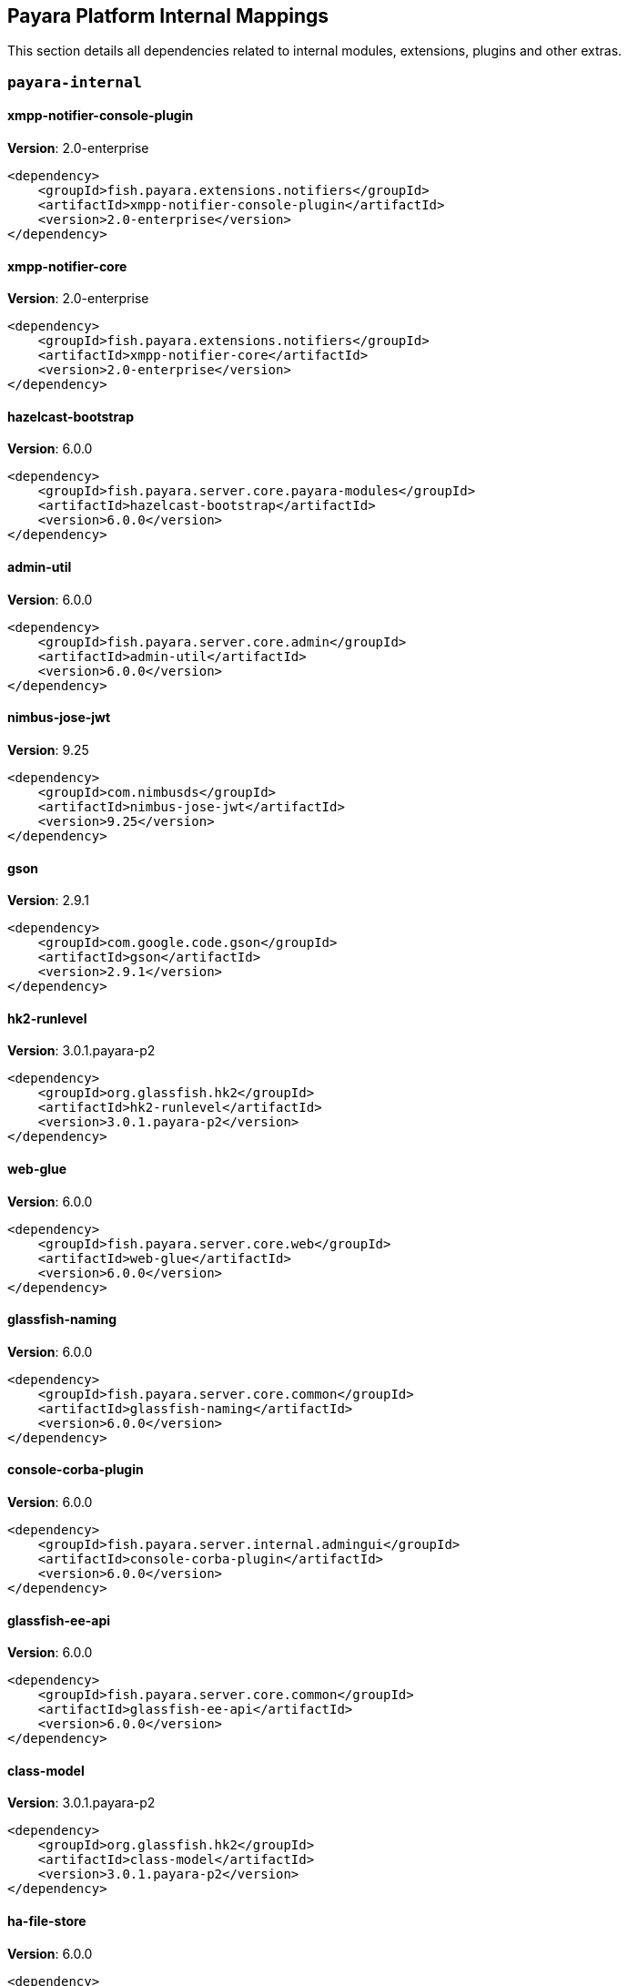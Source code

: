 [[internals]]
== Payara Platform Internal Mappings

This section details all dependencies related to internal modules, extensions, plugins and other extras.

[[payara-internal]]
=== `payara-internal`

[[xmpp-notifier-console-plugin]]
==== *xmpp-notifier-console-plugin*
**Version**: 2.0-enterprise

[source,xml]
----
<dependency>
    <groupId>fish.payara.extensions.notifiers</groupId>
    <artifactId>xmpp-notifier-console-plugin</artifactId>
    <version>2.0-enterprise</version>
</dependency>
----
[[xmpp-notifier-core]]
==== *xmpp-notifier-core*
**Version**: 2.0-enterprise

[source,xml]
----
<dependency>
    <groupId>fish.payara.extensions.notifiers</groupId>
    <artifactId>xmpp-notifier-core</artifactId>
    <version>2.0-enterprise</version>
</dependency>
----
[[hazelcast-bootstrap]]
==== *hazelcast-bootstrap*
**Version**: 6.0.0

[source,xml]
----
<dependency>
    <groupId>fish.payara.server.core.payara-modules</groupId>
    <artifactId>hazelcast-bootstrap</artifactId>
    <version>6.0.0</version>
</dependency>
----
[[admin-util]]
==== *admin-util*
**Version**: 6.0.0

[source,xml]
----
<dependency>
    <groupId>fish.payara.server.core.admin</groupId>
    <artifactId>admin-util</artifactId>
    <version>6.0.0</version>
</dependency>
----
[[nimbus-jose-jwt]]
==== *nimbus-jose-jwt*
**Version**: 9.25

[source,xml]
----
<dependency>
    <groupId>com.nimbusds</groupId>
    <artifactId>nimbus-jose-jwt</artifactId>
    <version>9.25</version>
</dependency>
----
[[gson]]
==== *gson*
**Version**: 2.9.1

[source,xml]
----
<dependency>
    <groupId>com.google.code.gson</groupId>
    <artifactId>gson</artifactId>
    <version>2.9.1</version>
</dependency>
----
[[hk2-runlevel]]
==== *hk2-runlevel*
**Version**: 3.0.1.payara-p2

[source,xml]
----
<dependency>
    <groupId>org.glassfish.hk2</groupId>
    <artifactId>hk2-runlevel</artifactId>
    <version>3.0.1.payara-p2</version>
</dependency>
----
[[web-glue]]
==== *web-glue*
**Version**: 6.0.0

[source,xml]
----
<dependency>
    <groupId>fish.payara.server.core.web</groupId>
    <artifactId>web-glue</artifactId>
    <version>6.0.0</version>
</dependency>
----
[[glassfish-naming]]
==== *glassfish-naming*
**Version**: 6.0.0

[source,xml]
----
<dependency>
    <groupId>fish.payara.server.core.common</groupId>
    <artifactId>glassfish-naming</artifactId>
    <version>6.0.0</version>
</dependency>
----
[[console-corba-plugin]]
==== *console-corba-plugin*
**Version**: 6.0.0

[source,xml]
----
<dependency>
    <groupId>fish.payara.server.internal.admingui</groupId>
    <artifactId>console-corba-plugin</artifactId>
    <version>6.0.0</version>
</dependency>
----
[[glassfish-ee-api]]
==== *glassfish-ee-api*
**Version**: 6.0.0

[source,xml]
----
<dependency>
    <groupId>fish.payara.server.core.common</groupId>
    <artifactId>glassfish-ee-api</artifactId>
    <version>6.0.0</version>
</dependency>
----
[[class-model]]
==== *class-model*
**Version**: 3.0.1.payara-p2

[source,xml]
----
<dependency>
    <groupId>org.glassfish.hk2</groupId>
    <artifactId>class-model</artifactId>
    <version>3.0.1.payara-p2</version>
</dependency>
----
[[ha-file-store]]
==== *ha-file-store*
**Version**: 6.0.0

[source,xml]
----
<dependency>
    <groupId>fish.payara.server.internal.ha</groupId>
    <artifactId>ha-file-store</artifactId>
    <version>6.0.0</version>
</dependency>
----
[[fish.payara.transformer.payara]]
==== *fish.payara.transformer.payara*
**Version**: 0.2.12

[source,xml]
----
<dependency>
    <groupId>fish.payara.transformer</groupId>
    <artifactId>fish.payara.transformer.payara</artifactId>
    <version>0.2.12</version>
</dependency>
----
[[orb-enabler]]
==== *orb-enabler*
**Version**: 6.0.0

[source,xml]
----
<dependency>
    <groupId>fish.payara.server.core.orb</groupId>
    <artifactId>orb-enabler</artifactId>
    <version>6.0.0</version>
</dependency>
----
[[ldapbp-repackaged]]
==== *ldapbp-repackaged*
**Version**: 6.0.0

[source,xml]
----
<dependency>
    <groupId>fish.payara.server.core.packager</groupId>
    <artifactId>ldapbp-repackaged</artifactId>
    <version>6.0.0</version>
</dependency>
----
[[osgi-container]]
==== *osgi-container*
**Version**: 6.0.0

[source,xml]
----
<dependency>
    <groupId>fish.payara.server.internal.osgi-platforms</groupId>
    <artifactId>osgi-container</artifactId>
    <version>6.0.0</version>
</dependency>
----
[[rest-monitoring-service]]
==== *rest-monitoring-service*
**Version**: 6.0.0

[source,xml]
----
<dependency>
    <groupId>fish.payara.server.internal.payara-appserver-modules</groupId>
    <artifactId>rest-monitoring-service</artifactId>
    <version>6.0.0</version>
</dependency>
----
[[mimepull]]
==== *mimepull*
**Version**: 1.10.0

[source,xml]
----
<dependency>
    <groupId>org.jvnet.mimepull</groupId>
    <artifactId>mimepull</artifactId>
    <version>1.10.0</version>
</dependency>
----
[[monitoring-console-api]]
==== *monitoring-console-api*
**Version**: 2.0.1

[source,xml]
----
<dependency>
    <groupId>fish.payara.monitoring-console</groupId>
    <artifactId>monitoring-console-api</artifactId>
    <version>2.0.1</version>
</dependency>
----
[[datadog-notifier-console-plugin]]
==== *datadog-notifier-console-plugin*
**Version**: 2.0-enterprise

[source,xml]
----
<dependency>
    <groupId>fish.payara.extensions.notifiers</groupId>
    <artifactId>datadog-notifier-console-plugin</artifactId>
    <version>2.0-enterprise</version>
</dependency>
----
[[microprofile-metrics]]
==== *microprofile-metrics*
**Version**: 6.0.0

[source,xml]
----
<dependency>
    <groupId>fish.payara.server.internal.payara-appserver-modules</groupId>
    <artifactId>microprofile-metrics</artifactId>
    <version>6.0.0</version>
</dependency>
----
[[jakarta.activation-api]]
==== *jakarta.activation-api*
**Version**: 2.1.0

[source,xml]
----
<dependency>
    <groupId>jakarta.activation</groupId>
    <artifactId>jakarta.activation-api</artifactId>
    <version>2.1.0</version>
</dependency>
----
[[payara-executor-service]]
==== *payara-executor-service*
**Version**: 6.0.0

[source,xml]
----
<dependency>
    <groupId>fish.payara.server.core.payara-modules</groupId>
    <artifactId>payara-executor-service</artifactId>
    <version>6.0.0</version>
</dependency>
----
[[common-util]]
==== *common-util*
**Version**: 6.0.0

[source,xml]
----
<dependency>
    <groupId>fish.payara.server.core.common</groupId>
    <artifactId>common-util</artifactId>
    <version>6.0.0</version>
</dependency>
----
[[jboss-logging]]
==== *jboss-logging*
**Version**: 3.5.0.final

[source,xml]
----
<dependency>
    <groupId>org.jboss.logging</groupId>
    <artifactId>jboss-logging</artifactId>
    <version>3.5.0.final</version>
</dependency>
----
[[org.apache.servicemix.bundles.xpp3]]
==== *org.apache.servicemix.bundles.xpp3*
**Version**: 1.1.4c_7

[source,xml]
----
<dependency>
    <groupId>org.apache.servicemix.bundles</groupId>
    <artifactId>org.apache.servicemix.bundles.xpp3</artifactId>
    <version>1.1.4c_7</version>
</dependency>
----
[[monitoring-core]]
==== *monitoring-core*
**Version**: 6.0.0

[source,xml]
----
<dependency>
    <groupId>fish.payara.server.core.admin</groupId>
    <artifactId>monitoring-core</artifactId>
    <version>6.0.0</version>
</dependency>
----
[[internal-api]]
==== *internal-api*
**Version**: 6.0.0

[source,xml]
----
<dependency>
    <groupId>fish.payara.server.core.common</groupId>
    <artifactId>internal-api</artifactId>
    <version>6.0.0</version>
</dependency>
----
[[appclient-connector]]
==== *appclient-connector*
**Version**: 6.0.0

[source,xml]
----
<dependency>
    <groupId>fish.payara.server.internal.appclient.server</groupId>
    <artifactId>appclient-connector</artifactId>
    <version>6.0.0</version>
</dependency>
----
[[microprofile-telemetry]]
==== *microprofile-telemetry*
**Version**: 6.0.0

[source,xml]
----
<dependency>
    <groupId>fish.payara.server.internal.payara-appserver-modules</groupId>
    <artifactId>microprofile-telemetry</artifactId>
    <version>6.0.0</version>
</dependency>
----
[[dataprovider]]
==== *dataprovider*
**Version**: 6.0.0

[source,xml]
----
<dependency>
    <groupId>fish.payara.server.internal.admingui</groupId>
    <artifactId>dataprovider</artifactId>
    <version>6.0.0</version>
</dependency>
----
[[newrelic-notifier-core]]
==== *newrelic-notifier-core*
**Version**: 2.0-enterprise

[source,xml]
----
<dependency>
    <groupId>fish.payara.extensions.notifiers</groupId>
    <artifactId>newrelic-notifier-core</artifactId>
    <version>2.0-enterprise</version>
</dependency>
----
[[jakarta.resource-api]]
==== *jakarta.resource-api*
**Version**: 2.1.0

[source,xml]
----
<dependency>
    <groupId>jakarta.resource</groupId>
    <artifactId>jakarta.resource-api</artifactId>
    <version>2.1.0</version>
</dependency>
----
[[glassfish-oracle-jdbc-driver-packages]]
==== *glassfish-oracle-jdbc-driver-packages*
**Version**: 6.0.0

[source,xml]
----
<dependency>
    <groupId>fish.payara.server.internal.persistence</groupId>
    <artifactId>glassfish-oracle-jdbc-driver-packages</artifactId>
    <version>6.0.0</version>
</dependency>
----
[[json-smart]]
==== *json-smart*
**Version**: 2.4.8

[source,xml]
----
<dependency>
    <groupId>net.minidev</groupId>
    <artifactId>json-smart</artifactId>
    <version>2.4.8</version>
</dependency>
----
[[stats77]]
==== *stats77*
**Version**: 6.0.0

[source,xml]
----
<dependency>
    <groupId>fish.payara.server.core.common</groupId>
    <artifactId>stats77</artifactId>
    <version>6.0.0</version>
</dependency>
----
[[glassfish]]
==== *glassfish*
**Version**: 6.0.0

[source,xml]
----
<dependency>
    <groupId>fish.payara.server.core.nucleus</groupId>
    <artifactId>glassfish</artifactId>
    <version>6.0.0</version>
</dependency>
----
[[jdbc-admin]]
==== *jdbc-admin*
**Version**: 6.0.0

[source,xml]
----
<dependency>
    <groupId>fish.payara.server.internal.jdbc</groupId>
    <artifactId>jdbc-admin</artifactId>
    <version>6.0.0</version>
</dependency>
----
[[cluster-ssh]]
==== *cluster-ssh*
**Version**: 6.0.0

[source,xml]
----
<dependency>
    <groupId>fish.payara.server.internal.cluster</groupId>
    <artifactId>cluster-ssh</artifactId>
    <version>6.0.0</version>
</dependency>
----
[[dbschema]]
==== *dbschema*
**Version**: 6.7

[source,xml]
----
<dependency>
    <groupId>org.glassfish.external</groupId>
    <artifactId>dbschema</artifactId>
    <version>6.7</version>
</dependency>
----
[[org.osgi.util.promise]]
==== *org.osgi.util.promise*
**Version**: 1.2.0

[source,xml]
----
<dependency>
    <groupId>org.osgi</groupId>
    <artifactId>org.osgi.util.promise</artifactId>
    <version>1.2.0</version>
</dependency>
----
[[snakeyaml]]
==== *snakeyaml*
**Version**: 1.33

[source,xml]
----
<dependency>
    <groupId>org.yaml</groupId>
    <artifactId>snakeyaml</artifactId>
    <version>1.33</version>
</dependency>
----
[[console-cluster-plugin]]
==== *console-cluster-plugin*
**Version**: 6.0.0

[source,xml]
----
<dependency>
    <groupId>fish.payara.server.internal.admingui</groupId>
    <artifactId>console-cluster-plugin</artifactId>
    <version>6.0.0</version>
</dependency>
----
[[glassfish-javassist-packages]]
==== *glassfish-javassist-packages*
**Version**: 6.0.0

[source,xml]
----
<dependency>
    <groupId>fish.payara.server.internal.core</groupId>
    <artifactId>glassfish-javassist-packages</artifactId>
    <version>6.0.0</version>
</dependency>
----
[[console-jts-plugin]]
==== *console-jts-plugin*
**Version**: 6.0.0

[source,xml]
----
<dependency>
    <groupId>fish.payara.server.internal.admingui</groupId>
    <artifactId>console-jts-plugin</artifactId>
    <version>6.0.0</version>
</dependency>
----
[[soap-tcp]]
==== *soap-tcp*
**Version**: 6.0.0

[source,xml]
----
<dependency>
    <groupId>fish.payara.server.internal.webservices</groupId>
    <artifactId>soap-tcp</artifactId>
    <version>6.0.0</version>
</dependency>
----
[[ha-hazelcast-store]]
==== *ha-hazelcast-store*
**Version**: 6.0.0

[source,xml]
----
<dependency>
    <groupId>fish.payara.server.internal.ha</groupId>
    <artifactId>ha-hazelcast-store</artifactId>
    <version>6.0.0</version>
</dependency>
----
[[org.apache.felix.bundlerepository]]
==== *org.apache.felix.bundlerepository*
**Version**: 2.0.10

[source,xml]
----
<dependency>
    <groupId>org.apache.felix</groupId>
    <artifactId>org.apache.felix.bundlerepository</artifactId>
    <version>2.0.10</version>
</dependency>
----
[[jakarta.json.bind-api]]
==== *jakarta.json.bind-api*
**Version**: 3.0.0

[source,xml]
----
<dependency>
    <groupId>jakarta.json.bind</groupId>
    <artifactId>jakarta.json.bind-api</artifactId>
    <version>3.0.0</version>
</dependency>
----
[[jakarta.interceptor-api]]
==== *jakarta.interceptor-api*
**Version**: 2.1.0

[source,xml]
----
<dependency>
    <groupId>jakarta.interceptor</groupId>
    <artifactId>jakarta.interceptor-api</artifactId>
    <version>2.1.0</version>
</dependency>
----
[[teams-notifier-console-plugin]]
==== *teams-notifier-console-plugin*
**Version**: 2.0-enterprise

[source,xml]
----
<dependency>
    <groupId>fish.payara.extensions.notifiers</groupId>
    <artifactId>teams-notifier-console-plugin</artifactId>
    <version>2.0-enterprise</version>
</dependency>
----
[[console-plugin-service]]
==== *console-plugin-service*
**Version**: 6.0.0

[source,xml]
----
<dependency>
    <groupId>fish.payara.server.internal.admingui</groupId>
    <artifactId>console-plugin-service</artifactId>
    <version>6.0.0</version>
</dependency>
----
[[snmp-notifier-core]]
==== *snmp-notifier-core*
**Version**: 2.0-enterprise

[source,xml]
----
<dependency>
    <groupId>fish.payara.extensions.notifiers</groupId>
    <artifactId>snmp-notifier-core</artifactId>
    <version>2.0-enterprise</version>
</dependency>
----
[[healthcheck-service-console-plugin]]
==== *healthcheck-service-console-plugin*
**Version**: 6.0.0

[source,xml]
----
<dependency>
    <groupId>fish.payara.server.internal.admingui</groupId>
    <artifactId>healthcheck-service-console-plugin</artifactId>
    <version>6.0.0</version>
</dependency>
----
[[docker]]
==== *docker*
**Version**: 6.0.0

[source,xml]
----
<dependency>
    <groupId>fish.payara.server.internal.docker</groupId>
    <artifactId>docker</artifactId>
    <version>6.0.0</version>
</dependency>
----
[[load-balancer-admin]]
==== *load-balancer-admin*
**Version**: 6.0.0

[source,xml]
----
<dependency>
    <groupId>fish.payara.server.internal.load-balancer</groupId>
    <artifactId>load-balancer-admin</artifactId>
    <version>6.0.0</version>
</dependency>
----
[[microprofile-opentracing]]
==== *microprofile-opentracing*
**Version**: 6.0.0

[source,xml]
----
<dependency>
    <groupId>fish.payara.server.internal.payara-appserver-modules</groupId>
    <artifactId>microprofile-opentracing</artifactId>
    <version>6.0.0</version>
</dependency>
----
[[osgi-resource-locator]]
==== *osgi-resource-locator*
**Version**: 1.0.3

[source,xml]
----
<dependency>
    <groupId>org.glassfish.hk2</groupId>
    <artifactId>osgi-resource-locator</artifactId>
    <version>1.0.3</version>
</dependency>
----
[[war-util]]
==== *war-util*
**Version**: 6.0.0

[source,xml]
----
<dependency>
    <groupId>fish.payara.server.core.web</groupId>
    <artifactId>war-util</artifactId>
    <version>6.0.0</version>
</dependency>
----
[[microprofile-connector]]
==== *microprofile-connector*
**Version**: 6.0.0

[source,xml]
----
<dependency>
    <groupId>fish.payara.server.internal.payara-appserver-modules</groupId>
    <artifactId>microprofile-connector</artifactId>
    <version>6.0.0</version>
</dependency>
----
[[web-sse]]
==== *web-sse*
**Version**: 6.0.0

[source,xml]
----
<dependency>
    <groupId>fish.payara.server.core.web</groupId>
    <artifactId>web-sse</artifactId>
    <version>6.0.0</version>
</dependency>
----
[[eventbus-notifier-console-plugin]]
==== *eventbus-notifier-console-plugin*
**Version**: 6.0.0

[source,xml]
----
<dependency>
    <groupId>fish.payara.server.internal.admingui</groupId>
    <artifactId>eventbus-notifier-console-plugin</artifactId>
    <version>6.0.0</version>
</dependency>
----
[[acc-config]]
==== *acc-config*
**Version**: 6.0.0

[source,xml]
----
<dependency>
    <groupId>fish.payara.server.appclient</groupId>
    <artifactId>acc-config</artifactId>
    <version>6.0.0</version>
</dependency>
----
[[]]
==== **
**Version**: 6.0.0

[source,xml]
----
<dependency>
    <groupId></groupId>
    <artifactId></artifactId>
    <version>6.0.0</version>
</dependency>
----
[[payara-micro-boot]]
==== *payara-micro-boot*
**Version**: 6.0.0

[source,xml]
----
<dependency>
    <groupId>fish.payara.server.internal.extras</groupId>
    <artifactId>payara-micro-boot</artifactId>
    <version>6.0.0</version>
</dependency>
----
[[payara-micro-service]]
==== *payara-micro-service*
**Version**: 6.0.0

[source,xml]
----
<dependency>
    <groupId>fish.payara.server.internal.payara-appserver-modules</groupId>
    <artifactId>payara-micro-service</artifactId>
    <version>6.0.0</version>
</dependency>
----
[[hk2-extras]]
==== *hk2-extras*
**Version**: 3.0.1.payara-p2

[source,xml]
----
<dependency>
    <groupId>org.glassfish.hk2</groupId>
    <artifactId>hk2-extras</artifactId>
    <version>3.0.1.payara-p2</version>
</dependency>
----
[[microprofile-openapi-api]]
==== *microprofile-openapi-api*
**Version**: 3.1

[source,xml]
----
<dependency>
    <groupId>org.eclipse.microprofile.openapi</groupId>
    <artifactId>microprofile-openapi-api</artifactId>
    <version>3.1</version>
</dependency>
----
[[payara-insight-console-plugin]]
==== *payara-insight-console-plugin*
**Version**: 6.0.0

[source,xml]
----
<dependency>
    <groupId>fish.payara.server.internal.admingui</groupId>
    <artifactId>payara-insight-console-plugin</artifactId>
    <version>6.0.0</version>
</dependency>
----
[[config-api]]
==== *config-api*
**Version**: 6.0.0

[source,xml]
----
<dependency>
    <groupId>fish.payara.server.core.admin</groupId>
    <artifactId>config-api</artifactId>
    <version>6.0.0</version>
</dependency>
----
[[jakarta.enterprise.deploy-api]]
==== *jakarta.enterprise.deploy-api*
**Version**: 1.7.2

[source,xml]
----
<dependency>
    <groupId>jakarta.enterprise.deploy</groupId>
    <artifactId>jakarta.enterprise.deploy-api</artifactId>
    <version>1.7.2</version>
</dependency>
----
[[web-naming]]
==== *web-naming*
**Version**: 6.0.0

[source,xml]
----
<dependency>
    <groupId>fish.payara.server.core.web</groupId>
    <artifactId>web-naming</artifactId>
    <version>6.0.0</version>
</dependency>
----
[[jline-builtins]]
==== *jline-builtins*
**Version**: 3.21.0

[source,xml]
----
<dependency>
    <groupId>org.jline</groupId>
    <artifactId>jline-builtins</artifactId>
    <version>3.21.0</version>
</dependency>
----
[[jline-reader]]
==== *jline-reader*
**Version**: 3.21.0

[source,xml]
----
<dependency>
    <groupId>org.jline</groupId>
    <artifactId>jline-reader</artifactId>
    <version>3.21.0</version>
</dependency>
----
[[jline-remote-ssh]]
==== *jline-remote-ssh*
**Version**: 3.21.0

[source,xml]
----
<dependency>
    <groupId>org.jline</groupId>
    <artifactId>jline-remote-ssh</artifactId>
    <version>3.21.0</version>
</dependency>
----
[[jline-remote-telnet]]
==== *jline-remote-telnet*
**Version**: 3.21.0

[source,xml]
----
<dependency>
    <groupId>org.jline</groupId>
    <artifactId>jline-remote-telnet</artifactId>
    <version>3.21.0</version>
</dependency>
----
[[jline-style]]
==== *jline-style*
**Version**: 3.21.0

[source,xml]
----
<dependency>
    <groupId>org.jline</groupId>
    <artifactId>jline-style</artifactId>
    <version>3.21.0</version>
</dependency>
----
[[jline-terminal]]
==== *jline-terminal*
**Version**: 3.21.0

[source,xml]
----
<dependency>
    <groupId>org.jline</groupId>
    <artifactId>jline-terminal</artifactId>
    <version>3.21.0</version>
</dependency>
----
[[jline-terminal-jansi]]
==== *jline-terminal-jansi*
**Version**: 3.21.0

[source,xml]
----
<dependency>
    <groupId>org.jline</groupId>
    <artifactId>jline-terminal-jansi</artifactId>
    <version>3.21.0</version>
</dependency>
----
[[jline-terminal-jna]]
==== *jline-terminal-jna*
**Version**: 3.21.0

[source,xml]
----
<dependency>
    <groupId>org.jline</groupId>
    <artifactId>jline-terminal-jna</artifactId>
    <version>3.21.0</version>
</dependency>
----
[[jline]]
==== *jline*
**Version**: 3.21.0

[source,xml]
----
<dependency>
    <groupId>org.jline</groupId>
    <artifactId>jline</artifactId>
    <version>3.21.0</version>
</dependency>
----
[[jboss-classfilewriter]]
==== *jboss-classfilewriter*
**Version**: 1.2.5.final

[source,xml]
----
<dependency>
    <groupId>org.jboss.classfilewriter</groupId>
    <artifactId>jboss-classfilewriter</artifactId>
    <version>1.2.5.final</version>
</dependency>
----
[[teams-notifier-core]]
==== *teams-notifier-core*
**Version**: 2.0-enterprise

[source,xml]
----
<dependency>
    <groupId>fish.payara.extensions.notifiers</groupId>
    <artifactId>teams-notifier-core</artifactId>
    <version>2.0-enterprise</version>
</dependency>
----
[[kernel]]
==== *kernel*
**Version**: 6.0.0

[source,xml]
----
<dependency>
    <groupId>fish.payara.server.core.nucleus</groupId>
    <artifactId>kernel</artifactId>
    <version>6.0.0</version>
</dependency>
----
[[rest-monitoring-plugin]]
==== *rest-monitoring-plugin*
**Version**: 6.0.0

[source,xml]
----
<dependency>
    <groupId>fish.payara.server.internal.admingui</groupId>
    <artifactId>rest-monitoring-plugin</artifactId>
    <version>6.0.0</version>
</dependency>
----
[[opentracing-repackaged]]
==== *opentracing-repackaged*
**Version**: 6.0.0

[source,xml]
----
<dependency>
    <groupId>fish.payara.server.core.packager</groupId>
    <artifactId>opentracing-repackaged</artifactId>
    <version>6.0.0</version>
</dependency>
----
[[flashlight-extra-jdk-packages]]
==== *flashlight-extra-jdk-packages*
**Version**: 6.0.0

[source,xml]
----
<dependency>
    <groupId>fish.payara.server.internal.flashlight</groupId>
    <artifactId>flashlight-extra-jdk-packages</artifactId>
    <version>6.0.0</version>
</dependency>
----
[[pfl-basic-tools]]
==== *pfl-basic-tools*
**Version**: 4.1.2

[source,xml]
----
<dependency>
    <groupId>org.glassfish.pfl</groupId>
    <artifactId>pfl-basic-tools</artifactId>
    <version>4.1.2</version>
</dependency>
----
[[payara-rest-endpoints]]
==== *payara-rest-endpoints*
**Version**: 6.0.0

[source,xml]
----
<dependency>
    <groupId>fish.payara.server.internal.payara-appserver-modules</groupId>
    <artifactId>payara-rest-endpoints</artifactId>
    <version>6.0.0</version>
</dependency>
----
[[aopalliance-repackaged]]
==== *aopalliance-repackaged*
**Version**: 3.0.1.payara-p2

[source,xml]
----
<dependency>
    <groupId>org.glassfish.hk2.external</groupId>
    <artifactId>aopalliance-repackaged</artifactId>
    <version>3.0.1.payara-p2</version>
</dependency>
----
[[hk2-utils]]
==== *hk2-utils*
**Version**: 3.0.1.payara-p2

[source,xml]
----
<dependency>
    <groupId>org.glassfish.hk2</groupId>
    <artifactId>hk2-utils</artifactId>
    <version>3.0.1.payara-p2</version>
</dependency>
----
[[orb-connector]]
==== *orb-connector*
**Version**: 6.0.0

[source,xml]
----
<dependency>
    <groupId>fish.payara.server.core.orb</groupId>
    <artifactId>orb-connector</artifactId>
    <version>6.0.0</version>
</dependency>
----
[[pfl-tf]]
==== *pfl-tf*
**Version**: 4.1.2

[source,xml]
----
<dependency>
    <groupId>org.glassfish.pfl</groupId>
    <artifactId>pfl-tf</artifactId>
    <version>4.1.2</version>
</dependency>
----
[[snmp-notifier-console-plugin]]
==== *snmp-notifier-console-plugin*
**Version**: 2.0-enterprise

[source,xml]
----
<dependency>
    <groupId>fish.payara.extensions.notifiers</groupId>
    <artifactId>snmp-notifier-console-plugin</artifactId>
    <version>2.0-enterprise</version>
</dependency>
----
[[jsr107-repackaged]]
==== *jsr107-repackaged*
**Version**: 6.0.0

[source,xml]
----
<dependency>
    <groupId>fish.payara.server.internal.payara-modules</groupId>
    <artifactId>jsr107-repackaged</artifactId>
    <version>6.0.0</version>
</dependency>
----
[[microprofile-opentracing-api]]
==== *microprofile-opentracing-api*
**Version**: 3.0

[source,xml]
----
<dependency>
    <groupId>org.eclipse.microprofile.opentracing</groupId>
    <artifactId>microprofile-opentracing-api</artifactId>
    <version>3.0</version>
</dependency>
----
[[microprofile-fault-tolerance]]
==== *microprofile-fault-tolerance*
**Version**: 6.0.0

[source,xml]
----
<dependency>
    <groupId>fish.payara.server.internal.payara-appserver-modules</groupId>
    <artifactId>microprofile-fault-tolerance</artifactId>
    <version>6.0.0</version>
</dependency>
----
[[web-ha]]
==== *web-ha*
**Version**: 6.0.0

[source,xml]
----
<dependency>
    <groupId>fish.payara.server.internal.web</groupId>
    <artifactId>web-ha</artifactId>
    <version>6.0.0</version>
</dependency>
----
[[metro-glue]]
==== *metro-glue*
**Version**: 6.0.0

[source,xml]
----
<dependency>
    <groupId>fish.payara.server.internal.webservices</groupId>
    <artifactId>metro-glue</artifactId>
    <version>6.0.0</version>
</dependency>
----
[[microprofile-jwt-auth-api]]
==== *microprofile-jwt-auth-api*
**Version**: 2.1

[source,xml]
----
<dependency>
    <groupId>org.eclipse.microprofile.jwt</groupId>
    <artifactId>microprofile-jwt-auth-api</artifactId>
    <version>2.1</version>
</dependency>
----
[[glassfish-corba-csiv2-idl]]
==== *glassfish-corba-csiv2-idl*
**Version**: 4.2.4.payara-p2

[source,xml]
----
<dependency>
    <groupId>org.glassfish.corba</groupId>
    <artifactId>glassfish-corba-csiv2-idl</artifactId>
    <version>4.2.4.payara-p2</version>
</dependency>
----
[[healthcheck-metrics]]
==== *healthcheck-metrics*
**Version**: 6.0.0

[source,xml]
----
<dependency>
    <groupId>fish.payara.server.internal.payara-appserver-modules</groupId>
    <artifactId>healthcheck-metrics</artifactId>
    <version>6.0.0</version>
</dependency>
----
[[microprofile-jwt-auth]]
==== *microprofile-jwt-auth*
**Version**: 6.0.0

[source,xml]
----
<dependency>
    <groupId>fish.payara.server.internal.payara-appserver-modules</groupId>
    <artifactId>microprofile-jwt-auth</artifactId>
    <version>6.0.0</version>
</dependency>
----
[[notification-eventbus-core]]
==== *notification-eventbus-core*
**Version**: 6.0.0

[source,xml]
----
<dependency>
    <groupId>fish.payara.server.internal.payara-modules</groupId>
    <artifactId>notification-eventbus-core</artifactId>
    <version>6.0.0</version>
</dependency>
----
[[schema2beans]]
==== *schema2beans*
**Version**: 6.7

[source,xml]
----
<dependency>
    <groupId>org.glassfish.external</groupId>
    <artifactId>schema2beans</artifactId>
    <version>6.7</version>
</dependency>
----
[[monitoring-console-core]]
==== *monitoring-console-core*
**Version**: 6.0.0

[source,xml]
----
<dependency>
    <groupId>fish.payara.server.internal.monitoring-console</groupId>
    <artifactId>monitoring-console-core</artifactId>
    <version>6.0.0</version>
</dependency>
----
[[resources-connector]]
==== *resources-connector*
**Version**: 6.0.0

[source,xml]
----
<dependency>
    <groupId>fish.payara.server.core.resources</groupId>
    <artifactId>resources-connector</artifactId>
    <version>6.0.0</version>
</dependency>
----
[[slack-notifier-console-plugin]]
==== *slack-notifier-console-plugin*
**Version**: 2.0-enterprise

[source,xml]
----
<dependency>
    <groupId>fish.payara.extensions.notifiers</groupId>
    <artifactId>slack-notifier-console-plugin</artifactId>
    <version>2.0-enterprise</version>
</dependency>
----
[[web-core]]
==== *web-core*
**Version**: 6.0.0

[source,xml]
----
<dependency>
    <groupId>fish.payara.server.core.web</groupId>
    <artifactId>web-core</artifactId>
    <version>6.0.0</version>
</dependency>
----
[[osgi-adapter]]
==== *osgi-adapter*
**Version**: 3.0.1.payara-p2

[source,xml]
----
<dependency>
    <groupId>org.glassfish.hk2</groupId>
    <artifactId>osgi-adapter</artifactId>
    <version>3.0.1.payara-p2</version>
</dependency>
----
[[microprofile-config-api]]
==== *microprofile-config-api*
**Version**: 3.0.2

[source,xml]
----
<dependency>
    <groupId>org.eclipse.microprofile.config</groupId>
    <artifactId>microprofile-config-api</artifactId>
    <version>3.0.2</version>
</dependency>
----
[[slack-notifier-core]]
==== *slack-notifier-core*
**Version**: 2.0-enterprise

[source,xml]
----
<dependency>
    <groupId>fish.payara.extensions.notifiers</groupId>
    <artifactId>slack-notifier-core</artifactId>
    <version>2.0-enterprise</version>
</dependency>
----
[[payara-jsr107]]
==== *payara-jsr107*
**Version**: 6.0.0

[source,xml]
----
<dependency>
    <groupId>fish.payara.server.internal.payara-appserver-modules</groupId>
    <artifactId>payara-jsr107</artifactId>
    <version>6.0.0</version>
</dependency>
----
[[bcel]]
==== *bcel*
**Version**: 6.7.0

[source,xml]
----
<dependency>
    <groupId>org.apache.bcel</groupId>
    <artifactId>bcel</artifactId>
    <version>6.7.0</version>
</dependency>
----
[[faces-compat]]
==== *faces-compat*
**Version**: 6.0.0

[source,xml]
----
<dependency>
    <groupId>fish.payara.server.internal.admingui</groupId>
    <artifactId>faces-compat</artifactId>
    <version>6.0.0</version>
</dependency>
----
[[gmbal]]
==== *gmbal*
**Version**: 4.0.3

[source,xml]
----
<dependency>
    <groupId>org.glassfish.gmbal</groupId>
    <artifactId>gmbal</artifactId>
    <version>4.0.3</version>
</dependency>
----
[[yasson]]
==== *yasson*
**Version**: 3.0.2

[source,xml]
----
<dependency>
    <groupId>org.eclipse</groupId>
    <artifactId>yasson</artifactId>
    <version>3.0.2</version>
</dependency>
----
[[microprofile-console-plugin]]
==== *microprofile-console-plugin*
**Version**: 6.0.0

[source,xml]
----
<dependency>
    <groupId>fish.payara.server.internal.admingui</groupId>
    <artifactId>microprofile-console-plugin</artifactId>
    <version>6.0.0</version>
</dependency>
----
[[pfl-dynamic]]
==== *pfl-dynamic*
**Version**: 4.1.2

[source,xml]
----
<dependency>
    <groupId>org.glassfish.pfl</groupId>
    <artifactId>pfl-dynamic</artifactId>
    <version>4.1.2</version>
</dependency>
----
[[healthcheck-core]]
==== *healthcheck-core*
**Version**: 6.0.0

[source,xml]
----
<dependency>
    <groupId>fish.payara.server.core.payara-modules</groupId>
    <artifactId>healthcheck-core</artifactId>
    <version>6.0.0</version>
</dependency>
----
[[hk2-locator]]
==== *hk2-locator*
**Version**: 3.0.1.payara-p2

[source,xml]
----
<dependency>
    <groupId>org.glassfish.hk2</groupId>
    <artifactId>hk2-locator</artifactId>
    <version>3.0.1.payara-p2</version>
</dependency>
----
[[accessors-smart]]
==== *accessors-smart*
**Version**: 2.4.8

[source,xml]
----
<dependency>
    <groupId>net.minidev</groupId>
    <artifactId>accessors-smart</artifactId>
    <version>2.4.8</version>
</dependency>
----
[[config-types]]
==== *config-types*
**Version**: 6.0.0

[source,xml]
----
<dependency>
    <groupId>fish.payara.server.core.hk2</groupId>
    <artifactId>config-types</artifactId>
    <version>6.0.0</version>
</dependency>
----
[[rest-client]]
==== *rest-client*
**Version**: 6.0.0

[source,xml]
----
<dependency>
    <groupId>fish.payara.server.internal.admin</groupId>
    <artifactId>rest-client</artifactId>
    <version>6.0.0</version>
</dependency>
----
[[newrelic-notifier-console-plugin]]
==== *newrelic-notifier-console-plugin*
**Version**: 2.0-enterprise

[source,xml]
----
<dependency>
    <groupId>fish.payara.extensions.notifiers</groupId>
    <artifactId>newrelic-notifier-console-plugin</artifactId>
    <version>2.0-enterprise</version>
</dependency>
----
[[orb-iiop]]
==== *orb-iiop*
**Version**: 6.0.0

[source,xml]
----
<dependency>
    <groupId>fish.payara.server.internal.orb</groupId>
    <artifactId>orb-iiop</artifactId>
    <version>6.0.0</version>
</dependency>
----
[[microprofile-config]]
==== *microprofile-config*
**Version**: 6.0.0

[source,xml]
----
<dependency>
    <groupId>fish.payara.server.internal.payara-appserver-modules</groupId>
    <artifactId>microprofile-config</artifactId>
    <version>6.0.0</version>
</dependency>
----
[[payara-console-extras]]
==== *payara-console-extras*
**Version**: 6.0.0

[source,xml]
----
<dependency>
    <groupId>fish.payara.server.internal.admingui</groupId>
    <artifactId>payara-console-extras</artifactId>
    <version>6.0.0</version>
</dependency>
----
[[antlr-repackaged]]
==== *antlr-repackaged*
**Version**: 6.0.0

[source,xml]
----
<dependency>
    <groupId>fish.payara.server.internal.packager</groupId>
    <artifactId>antlr-repackaged</artifactId>
    <version>6.0.0</version>
</dependency>
----
[[gf-admingui-connector]]
==== *gf-admingui-connector*
**Version**: 6.0.0

[source,xml]
----
<dependency>
    <groupId>fish.payara.server.internal.admingui</groupId>
    <artifactId>gf-admingui-connector</artifactId>
    <version>6.0.0</version>
</dependency>
----
[[hk2-core]]
==== *hk2-core*
**Version**: 3.0.1.payara-p2

[source,xml]
----
<dependency>
    <groupId>org.glassfish.hk2</groupId>
    <artifactId>hk2-core</artifactId>
    <version>3.0.1.payara-p2</version>
</dependency>
----
[[logging]]
==== *logging*
**Version**: 6.0.0

[source,xml]
----
<dependency>
    <groupId>fish.payara.server.core.nucleus</groupId>
    <artifactId>logging</artifactId>
    <version>6.0.0</version>
</dependency>
----
[[ssl-impl]]
==== *ssl-impl*
**Version**: 6.0.0

[source,xml]
----
<dependency>
    <groupId>fish.payara.server.core.security</groupId>
    <artifactId>ssl-impl</artifactId>
    <version>6.0.0</version>
</dependency>
----
[[jdbc-runtime]]
==== *jdbc-runtime*
**Version**: 6.0.0

[source,xml]
----
<dependency>
    <groupId>fish.payara.server.internal.jdbc</groupId>
    <artifactId>jdbc-runtime</artifactId>
    <version>6.0.0</version>
</dependency>
----
[[microprofile-rest-client-api]]
==== *microprofile-rest-client-api*
**Version**: 3.0.1

[source,xml]
----
<dependency>
    <groupId>org.eclipse.microprofile.rest.client</groupId>
    <artifactId>microprofile-rest-client-api</artifactId>
    <version>3.0.1</version>
</dependency>
----
[[simple-glassfish-api]]
==== *simple-glassfish-api*
**Version**: 6.0.0

[source,xml]
----
<dependency>
    <groupId>fish.payara.server.core.common</groupId>
    <artifactId>simple-glassfish-api</artifactId>
    <version>6.0.0</version>
</dependency>
----
[[cluster-admin]]
==== *cluster-admin*
**Version**: 6.0.0

[source,xml]
----
<dependency>
    <groupId>fish.payara.server.internal.cluster</groupId>
    <artifactId>cluster-admin</artifactId>
    <version>6.0.0</version>
</dependency>
----
[[environment-warning]]
==== *environment-warning*
**Version**: 6.0.0

[source,xml]
----
<dependency>
    <groupId>fish.payara.server.internal.payara-appserver-modules</groupId>
    <artifactId>environment-warning</artifactId>
    <version>6.0.0</version>
</dependency>
----
[[microprofile-metrics-api]]
==== *microprofile-metrics-api*
**Version**: 5.0.0.payara-p1

[source,xml]
----
<dependency>
    <groupId>org.eclipse.microprofile.metrics</groupId>
    <artifactId>microprofile-metrics-api</artifactId>
    <version>5.0.0.payara-p1</version>
</dependency>
----
[[console-reference-manual-plugin]]
==== *console-reference-manual-plugin*
**Version**: 6.0.0

[source,xml]
----
<dependency>
    <groupId>fish.payara.server.internal.admingui</groupId>
    <artifactId>console-reference-manual-plugin</artifactId>
    <version>6.0.0</version>
</dependency>
----
[[org.osgi.util.function]]
==== *org.osgi.util.function*
**Version**: 1.2.0

[source,xml]
----
<dependency>
    <groupId>org.osgi</groupId>
    <artifactId>org.osgi.util.function</artifactId>
    <version>1.2.0</version>
</dependency>
----
[[glassfish-mbeanserver]]
==== *glassfish-mbeanserver*
**Version**: 6.0.0

[source,xml]
----
<dependency>
    <groupId>fish.payara.server.core.common</groupId>
    <artifactId>glassfish-mbeanserver</artifactId>
    <version>6.0.0</version>
</dependency>
----
[[monitoring-console-process]]
==== *monitoring-console-process*
**Version**: 2.0.1

[source,xml]
----
<dependency>
    <groupId>fish.payara.monitoring-console</groupId>
    <artifactId>monitoring-console-process</artifactId>
    <version>2.0.1</version>
</dependency>
----
[[j-interop-repackaged]]
==== *j-interop-repackaged*
**Version**: 6.0.0

[source,xml]
----
<dependency>
    <groupId>fish.payara.server.internal.packager</groupId>
    <artifactId>j-interop-repackaged</artifactId>
    <version>6.0.0</version>
</dependency>
----
[[healthcheck-checker]]
==== *healthcheck-checker*
**Version**: 6.0.0

[source,xml]
----
<dependency>
    <groupId>fish.payara.server.internal.payara-appserver-modules</groupId>
    <artifactId>healthcheck-checker</artifactId>
    <version>6.0.0</version>
</dependency>
----
[[grizzly-npn-osgi]]
==== *grizzly-npn-osgi*
**Version**: 2.0.0

[source,xml]
----
<dependency>
    <groupId>org.glassfish.grizzly</groupId>
    <artifactId>grizzly-npn-osgi</artifactId>
    <version>2.0.0</version>
</dependency>
----
[[resources-runtime]]
==== *resources-runtime*
**Version**: 6.0.0

[source,xml]
----
<dependency>
    <groupId>fish.payara.server.internal.resources</groupId>
    <artifactId>resources-runtime</artifactId>
    <version>6.0.0</version>
</dependency>
----
[[notification-core]]
==== *notification-core*
**Version**: 6.0.0

[source,xml]
----
<dependency>
    <groupId>fish.payara.server.internal.payara-modules</groupId>
    <artifactId>notification-core</artifactId>
    <version>6.0.0</version>
</dependency>
----
[[glassfish-grizzly-extra-all]]
==== *glassfish-grizzly-extra-all*
**Version**: 6.0.0

[source,xml]
----
<dependency>
    <groupId>fish.payara.server.internal.grizzly</groupId>
    <artifactId>glassfish-grizzly-extra-all</artifactId>
    <version>6.0.0</version>
</dependency>
----
[[rest-client-ssl]]
==== *rest-client-ssl*
**Version**: 6.0.0

[source,xml]
----
<dependency>
    <groupId>fish.payara.server.internal.payara-appserver-modules</groupId>
    <artifactId>rest-client-ssl</artifactId>
    <version>6.0.0</version>
</dependency>
----
[[requesttracing-core]]
==== *requesttracing-core*
**Version**: 6.0.0

[source,xml]
----
<dependency>
    <groupId>fish.payara.server.core.payara-modules</groupId>
    <artifactId>requesttracing-core</artifactId>
    <version>6.0.0</version>
</dependency>
----
[[gf-restadmin-connector]]
==== *gf-restadmin-connector*
**Version**: 6.0.0

[source,xml]
----
<dependency>
    <groupId>fish.payara.server.internal.admin</groupId>
    <artifactId>gf-restadmin-connector</artifactId>
    <version>6.0.0</version>
</dependency>
----
[[nucleus-grizzly-all]]
==== *nucleus-grizzly-all*
**Version**: 6.0.0

[source,xml]
----
<dependency>
    <groupId>fish.payara.server.core.grizzly</groupId>
    <artifactId>nucleus-grizzly-all</artifactId>
    <version>6.0.0</version>
</dependency>
----
[[cluster-common]]
==== *cluster-common*
**Version**: 6.0.0

[source,xml]
----
<dependency>
    <groupId>fish.payara.server.internal.cluster</groupId>
    <artifactId>cluster-common</artifactId>
    <version>6.0.0</version>
</dependency>
----
[[console-web-plugin]]
==== *console-web-plugin*
**Version**: 6.0.0

[source,xml]
----
<dependency>
    <groupId>fish.payara.server.internal.admingui</groupId>
    <artifactId>console-web-plugin</artifactId>
    <version>6.0.0</version>
</dependency>
----
[[classmate]]
==== *classmate*
**Version**: 1.5.0

[source,xml]
----
<dependency>
    <groupId>com.fasterxml</groupId>
    <artifactId>classmate</artifactId>
    <version>1.5.0</version>
</dependency>
----
[[admin-cli]]
==== *admin-cli*
**Version**: 6.0.0

[source,xml]
----
<dependency>
    <groupId>fish.payara.server.core.admin</groupId>
    <artifactId>admin-cli</artifactId>
    <version>6.0.0</version>
</dependency>
----
[[parsson]]
==== *parsson*
**Version**: 1.1.1.payara-p1

[source,xml]
----
<dependency>
    <groupId>org.eclipse.parsson</groupId>
    <artifactId>parsson</artifactId>
    <version>1.1.1.payara-p1</version>
</dependency>
----
[[jakarta.json-api]]
==== *jakarta.json-api*
**Version**: 2.1.0

[source,xml]
----
<dependency>
    <groupId>jakarta.json</groupId>
    <artifactId>jakarta.json-api</artifactId>
    <version>2.1.0</version>
</dependency>
----
[[jakarta.json]]
==== *jakarta.json*
**Version**: 1.1.1.payara-p1

[source,xml]
----
<dependency>
    <groupId>org.eclipse.parsson</groupId>
    <artifactId>jakarta.json</artifactId>
    <version>1.1.1.payara-p1</version>
</dependency>
----
[[datadog-notifier-core]]
==== *datadog-notifier-core*
**Version**: 2.0-enterprise

[source,xml]
----
<dependency>
    <groupId>fish.payara.extensions.notifiers</groupId>
    <artifactId>datadog-notifier-core</artifactId>
    <version>2.0-enterprise</version>
</dependency>
----
[[pfl-basic]]
==== *pfl-basic*
**Version**: 4.1.2

[source,xml]
----
<dependency>
    <groupId>org.glassfish.pfl</groupId>
    <artifactId>pfl-basic</artifactId>
    <version>4.1.2</version>
</dependency>
----
[[microprofile-config-extensions]]
==== *microprofile-config-extensions*
**Version**: 6.0.0

[source,xml]
----
<dependency>
    <groupId>fish.payara.server.internal.payara-appserver-modules</groupId>
    <artifactId>microprofile-config-extensions</artifactId>
    <version>6.0.0</version>
</dependency>
----
[[gf-load-balancer-connector]]
==== *gf-load-balancer-connector*
**Version**: 6.0.0

[source,xml]
----
<dependency>
    <groupId>fish.payara.server.internal.load-balancer</groupId>
    <artifactId>gf-load-balancer-connector</artifactId>
    <version>6.0.0</version>
</dependency>
----
[[appclient-server-core]]
==== *appclient-server-core*
**Version**: 6.0.0

[source,xml]
----
<dependency>
    <groupId>fish.payara.server.internal.appclient.server</groupId>
    <artifactId>appclient-server-core</artifactId>
    <version>6.0.0</version>
</dependency>
----
[[jsr109-impl]]
==== *jsr109-impl*
**Version**: 6.0.0

[source,xml]
----
<dependency>
    <groupId>fish.payara.server.internal.webservices</groupId>
    <artifactId>jsr109-impl</artifactId>
    <version>6.0.0</version>
</dependency>
----
[[nucleus-resources]]
==== *nucleus-resources*
**Version**: 6.0.0

[source,xml]
----
<dependency>
    <groupId>fish.payara.server.core.resourcebase.resources</groupId>
    <artifactId>nucleus-resources</artifactId>
    <version>6.0.0</version>
</dependency>
----
[[istack-commons-runtime]]
==== *istack-commons-runtime*
**Version**: 4.0.1

[source,xml]
----
<dependency>
    <groupId>com.sun.istack</groupId>
    <artifactId>istack-commons-runtime</artifactId>
    <version>4.0.1</version>
</dependency>
----
[[wasp]]
==== *wasp*
**Version**: 3.1.0

[source,xml]
----
<dependency>
    <groupId>org.glassfish.wasp</groupId>
    <artifactId>wasp</artifactId>
    <version>3.1.0</version>
</dependency>
----
[[console-jca-plugin]]
==== *console-jca-plugin*
**Version**: 6.0.0

[source,xml]
----
<dependency>
    <groupId>fish.payara.server.internal.admingui</groupId>
    <artifactId>console-jca-plugin</artifactId>
    <version>6.0.0</version>
</dependency>
----
[[jakarta-ee9-shim]]
==== *jakarta-ee9-shim*
**Version**: 6.0.0

[source,xml]
----
<dependency>
    <groupId>fish.payara.server.internal.packager</groupId>
    <artifactId>jakarta-ee9-shim</artifactId>
    <version>6.0.0</version>
</dependency>
----
[[healthcheck-cpool]]
==== *healthcheck-cpool*
**Version**: 6.0.0

[source,xml]
----
<dependency>
    <groupId>fish.payara.server.internal.payara-modules</groupId>
    <artifactId>healthcheck-cpool</artifactId>
    <version>6.0.0</version>
</dependency>
----
[[phonehome-bootstrap]]
==== *phonehome-bootstrap*
**Version**: 6.0.0

[source,xml]
----
<dependency>
    <groupId>fish.payara.server.internal.payara-modules</groupId>
    <artifactId>phonehome-bootstrap</artifactId>
    <version>6.0.0</version>
</dependency>
----
[[dol]]
==== *dol*
**Version**: 6.0.0

[source,xml]
----
<dependency>
    <groupId>fish.payara.server.core.deployment</groupId>
    <artifactId>dol</artifactId>
    <version>6.0.0</version>
</dependency>
----
[[container-common]]
==== *container-common*
**Version**: 6.0.0

[source,xml]
----
<dependency>
    <groupId>fish.payara.server.core.common</groupId>
    <artifactId>container-common</artifactId>
    <version>6.0.0</version>
</dependency>
----
[[osgi-cli-remote]]
==== *osgi-cli-remote*
**Version**: 6.0.0

[source,xml]
----
<dependency>
    <groupId>fish.payara.server.internal.osgi-platforms</groupId>
    <artifactId>osgi-cli-remote</artifactId>
    <version>6.0.0</version>
</dependency>
----
[[realm-stores]]
==== *realm-stores*
**Version**: 6.0.0

[source,xml]
----
<dependency>
    <groupId>fish.payara.server.internal.security</groupId>
    <artifactId>realm-stores</artifactId>
    <version>6.0.0</version>
</dependency>
----
[[pfl-tf-tools]]
==== *pfl-tf-tools*
**Version**: 4.1.2

[source,xml]
----
<dependency>
    <groupId>org.glassfish.pfl</groupId>
    <artifactId>pfl-tf-tools</artifactId>
    <version>4.1.2</version>
</dependency>
----
[[jts]]
==== *jts*
**Version**: 6.0.0

[source,xml]
----
<dependency>
    <groupId>fish.payara.server.internal.transaction</groupId>
    <artifactId>jts</artifactId>
    <version>6.0.0</version>
</dependency>
----
[[microprofile-openapi]]
==== *microprofile-openapi*
**Version**: 6.0.0

[source,xml]
----
<dependency>
    <groupId>fish.payara.server.internal.payara-appserver-modules</groupId>
    <artifactId>microprofile-openapi</artifactId>
    <version>6.0.0</version>
</dependency>
----
[[microprofile-fault-tolerance-api]]
==== *microprofile-fault-tolerance-api*
**Version**: 4.0.2.payara-p1

[source,xml]
----
<dependency>
    <groupId>org.eclipse.microprofile.fault-tolerance</groupId>
    <artifactId>microprofile-fault-tolerance-api</artifactId>
    <version>4.0.2.payara-p1</version>
</dependency>
----
[[jdbc-config]]
==== *jdbc-config*
**Version**: 6.0.0

[source,xml]
----
<dependency>
    <groupId>fish.payara.server.internal.jdbc</groupId>
    <artifactId>jdbc-config</artifactId>
    <version>6.0.0</version>
</dependency>
----
[[console-common]]
==== *console-common*
**Version**: 6.0.0

[source,xml]
----
<dependency>
    <groupId>fish.payara.server.internal.admingui</groupId>
    <artifactId>console-common</artifactId>
    <version>6.0.0</version>
</dependency>
----
[[console-common-full-plugin]]
==== *console-common-full-plugin*
**Version**: 6.0.0

[source,xml]
----
<dependency>
    <groupId>fish.payara.server.internal.admingui</groupId>
    <artifactId>console-common-full-plugin</artifactId>
    <version>6.0.0</version>
</dependency>
----
[[console-jdbc-plugin]]
==== *console-jdbc-plugin*
**Version**: 6.0.0

[source,xml]
----
<dependency>
    <groupId>fish.payara.server.internal.admingui</groupId>
    <artifactId>console-jdbc-plugin</artifactId>
    <version>6.0.0</version>
</dependency>
----
[[ant]]
==== *ant*
**Version**: 6.0.0

[source,xml]
----
<dependency>
    <groupId>fish.payara.server.internal.packager</groupId>
    <artifactId>ant</artifactId>
    <version>6.0.0</version>
</dependency>
----
[[microprofile-health-api]]
==== *microprofile-health-api*
**Version**: 4.0.1

[source,xml]
----
<dependency>
    <groupId>org.eclipse.microprofile.health</groupId>
    <artifactId>microprofile-health-api</artifactId>
    <version>4.0.1</version>
</dependency>
----
[[hk2-config]]
==== *hk2-config*
**Version**: 6.0.0

[source,xml]
----
<dependency>
    <groupId>fish.payara.server.core.hk2</groupId>
    <artifactId>hk2-config</artifactId>
    <version>6.0.0</version>
</dependency>
----
[[web-cli]]
==== *web-cli*
**Version**: 6.0.0

[source,xml]
----
<dependency>
    <groupId>fish.payara.server.core.web</groupId>
    <artifactId>web-cli</artifactId>
    <version>6.0.0</version>
</dependency>
----
[[admin-core]]
==== *admin-core*
**Version**: 6.0.0

[source,xml]
----
<dependency>
    <groupId>fish.payara.server.core.admin</groupId>
    <artifactId>admin-core</artifactId>
    <version>6.0.0</version>
</dependency>
----
[[amx-core]]
==== *amx-core*
**Version**: 6.0.0

[source,xml]
----
<dependency>
    <groupId>fish.payara.server.core.common</groupId>
    <artifactId>amx-core</artifactId>
    <version>6.0.0</version>
</dependency>
----
[[trilead-ssh2-repackaged]]
==== *trilead-ssh2-repackaged*
**Version**: 6.0.0

[source,xml]
----
<dependency>
    <groupId>fish.payara.server.internal.packager</groupId>
    <artifactId>trilead-ssh2-repackaged</artifactId>
    <version>6.0.0</version>
</dependency>
----
[[eddsa]]
==== *eddsa*
**Version**: 0.3.0

[source,xml]
----
<dependency>
    <groupId>net.i2p.crypto</groupId>
    <artifactId>eddsa</artifactId>
    <version>0.3.0</version>
</dependency>
----
[[trilead-ssh2]]
==== *trilead-ssh2*
**Version**: build-217-jenkins-16

[source,xml]
----
<dependency>
    <groupId>org.jenkins-ci</groupId>
    <artifactId>trilead-ssh2</artifactId>
    <version>build-217-jenkins-16</version>
</dependency>
----
[[jakartaee-kernel]]
==== *jakartaee-kernel*
**Version**: 6.0.0

[source,xml]
----
<dependency>
    <groupId>fish.payara.server.internal.core</groupId>
    <artifactId>jakartaee-kernel</artifactId>
    <version>6.0.0</version>
</dependency>
----
[[launcher]]
==== *launcher*
**Version**: 6.0.0

[source,xml]
----
<dependency>
    <groupId>fish.payara.server.core.admin</groupId>
    <artifactId>launcher</artifactId>
    <version>6.0.0</version>
</dependency>
----
[[web-gui-plugin-common]]
==== *web-gui-plugin-common*
**Version**: 6.0.0

[source,xml]
----
<dependency>
    <groupId>fish.payara.server.core.web</groupId>
    <artifactId>web-gui-plugin-common</artifactId>
    <version>6.0.0</version>
</dependency>
----
[[rest-service]]
==== *rest-service*
**Version**: 6.0.0

[source,xml]
----
<dependency>
    <groupId>fish.payara.server.internal.admin</groupId>
    <artifactId>rest-service</artifactId>
    <version>6.0.0</version>
</dependency>
----
[[jaspic.provider.framework]]
==== *jaspic.provider.framework*
**Version**: 6.0.0

[source,xml]
----
<dependency>
    <groupId>fish.payara.server.core.security</groupId>
    <artifactId>jaspic.provider.framework</artifactId>
    <version>6.0.0</version>
</dependency>
----
[[gf-web-connector]]
==== *gf-web-connector*
**Version**: 6.0.0

[source,xml]
----
<dependency>
    <groupId>fish.payara.server.core.web</groupId>
    <artifactId>gf-web-connector</artifactId>
    <version>6.0.0</version>
</dependency>
----
[[healthcheck-stuck]]
==== *healthcheck-stuck*
**Version**: 6.0.0

[source,xml]
----
<dependency>
    <groupId>fish.payara.server.core.payara-modules</groupId>
    <artifactId>healthcheck-stuck</artifactId>
    <version>6.0.0</version>
</dependency>
----
[[okhttp]]
==== *okhttp*
**Version**: 3.14.9

[source,xml]
----
<dependency>
    <groupId>com.squareup.okhttp3</groupId>
    <artifactId>okhttp</artifactId>
    <version>3.14.9</version>
</dependency>
----
[[okio]]
==== *okio*
**Version**: 1.17.2

[source,xml]
----
<dependency>
    <groupId>com.squareup.okio</groupId>
    <artifactId>okio</artifactId>
    <version>1.17.2</version>
</dependency>
----
[[opentelemetry-repackaged]]
==== *opentelemetry-repackaged*
**Version**: 6.0.0

[source,xml]
----
<dependency>
    <groupId>fish.payara.server.core.packager</groupId>
    <artifactId>opentelemetry-repackaged</artifactId>
    <version>6.0.0</version>
</dependency>
----
[[jctools-core]]
==== *jctools-core*
**Version**: 4.0.1

[source,xml]
----
<dependency>
    <groupId>org.jctools</groupId>
    <artifactId>jctools-core</artifactId>
    <version>4.0.1</version>
</dependency>
----
[[javassist]]
==== *javassist*
**Version**: 3.29.2-ga

[source,xml]
----
<dependency>
    <groupId>org.javassist</groupId>
    <artifactId>javassist</artifactId>
    <version>3.29.2-ga</version>
</dependency>
----
[[api-exporter]]
==== *api-exporter*
**Version**: 6.0.0

[source,xml]
----
<dependency>
    <groupId>fish.payara.server.core.nucleus</groupId>
    <artifactId>api-exporter</artifactId>
    <version>6.0.0</version>
</dependency>
----
[[snmp4j-repackaged]]
==== *snmp4j-repackaged*
**Version**: 6.0.0

[source,xml]
----
<dependency>
    <groupId>fish.payara.server.core.packager</groupId>
    <artifactId>snmp4j-repackaged</artifactId>
    <version>6.0.0</version>
</dependency>
----
[[snmp4j]]
==== *snmp4j*
**Version**: 2.5.3

[source,xml]
----
<dependency>
    <groupId>org.snmp4j</groupId>
    <artifactId>snmp4j</artifactId>
    <version>2.5.3</version>
</dependency>
----
[[ha-api]]
==== *ha-api*
**Version**: 3.1.13

[source,xml]
----
<dependency>
    <groupId>org.glassfish.ha</groupId>
    <artifactId>ha-api</artifactId>
    <version>3.1.13</version>
</dependency>
----
[[woodstox-core]]
==== *woodstox-core*
**Version**: 6.4.0

[source,xml]
----
<dependency>
    <groupId>com.fasterxml.woodstox</groupId>
    <artifactId>woodstox-core</artifactId>
    <version>6.4.0</version>
</dependency>
----
[[isorelax]]
==== *isorelax*
**Version**: 20090621

[source,xml]
----
<dependency>
    <groupId>com.sun.xml.bind.jaxb</groupId>
    <artifactId>isorelax</artifactId>
    <version>20090621</version>
</dependency>
----
[[xsdlib]]
==== *xsdlib*
**Version**: 2013.6.1

[source,xml]
----
<dependency>
    <groupId>net.java.dev.msv</groupId>
    <artifactId>xsdlib</artifactId>
    <version>2013.6.1</version>
</dependency>
----
[[rmic]]
==== *rmic*
**Version**: 4.2.4.payara-p2

[source,xml]
----
<dependency>
    <groupId>org.glassfish.corba</groupId>
    <artifactId>rmic</artifactId>
    <version>4.2.4.payara-p2</version>
</dependency>
----
[[asadmin-recorder]]
==== *asadmin-recorder*
**Version**: 6.0.0

[source,xml]
----
<dependency>
    <groupId>fish.payara.server.internal.payara-modules</groupId>
    <artifactId>asadmin-recorder</artifactId>
    <version>6.0.0</version>
</dependency>
----
[[scattered-archive-api]]
==== *scattered-archive-api*
**Version**: 6.0.0

[source,xml]
----
<dependency>
    <groupId>fish.payara.server.core.common</groupId>
    <artifactId>scattered-archive-api</artifactId>
    <version>6.0.0</version>
</dependency>
----
[[tiger-types]]
==== *tiger-types*
**Version**: 6.0.0

[source,xml]
----
<dependency>
    <groupId>fish.payara.server.core.packager</groupId>
    <artifactId>tiger-types</artifactId>
    <version>6.0.0</version>
</dependency>
----
[[glassfish-corba-internal-api]]
==== *glassfish-corba-internal-api*
**Version**: 4.2.4.payara-p2

[source,xml]
----
<dependency>
    <groupId>org.glassfish.corba</groupId>
    <artifactId>glassfish-corba-internal-api</artifactId>
    <version>4.2.4.payara-p2</version>
</dependency>
----
[[opentracing-adapter]]
==== *opentracing-adapter*
**Version**: 6.0.0

[source,xml]
----
<dependency>
    <groupId>fish.payara.server.core.payara-modules</groupId>
    <artifactId>opentracing-adapter</artifactId>
    <version>6.0.0</version>
</dependency>
----
[[microprofile-healthcheck]]
==== *microprofile-healthcheck*
**Version**: 6.0.0

[source,xml]
----
<dependency>
    <groupId>fish.payara.server.internal.payara-appserver-modules</groupId>
    <artifactId>microprofile-healthcheck</artifactId>
    <version>6.0.0</version>
</dependency>
----
[[glassfish-extra-jre-packages]]
==== *glassfish-extra-jre-packages*
**Version**: 6.0.0

[source,xml]
----
<dependency>
    <groupId>fish.payara.server.internal.core</groupId>
    <artifactId>glassfish-extra-jre-packages</artifactId>
    <version>6.0.0</version>
</dependency>
----
[[payara-api]]
==== *payara-api*
**Version**: 6.0.0

[source,xml]
----
<dependency>
    <groupId>fish.payara.api</groupId>
    <artifactId>payara-api</artifactId>
    <version>6.0.0</version>
</dependency>
----
[[backup]]
==== *backup*
**Version**: 6.0.0

[source,xml]
----
<dependency>
    <groupId>fish.payara.server.internal.admin</groupId>
    <artifactId>backup</artifactId>
    <version>6.0.0</version>
</dependency>
----
[[glassfish-corba-orb]]
==== *glassfish-corba-orb*
**Version**: 4.2.4.payara-p2

[source,xml]
----
<dependency>
    <groupId>org.glassfish.corba</groupId>
    <artifactId>glassfish-corba-orb</artifactId>
    <version>4.2.4.payara-p2</version>
</dependency>
----
[[hk2-api]]
==== *hk2-api*
**Version**: 3.0.1.payara-p2

[source,xml]
----
<dependency>
    <groupId>org.glassfish.hk2</groupId>
    <artifactId>hk2-api</artifactId>
    <version>3.0.1.payara-p2</version>
</dependency>
----
[[microprofile-config-service]]
==== *microprofile-config-service*
**Version**: 6.0.0

[source,xml]
----
<dependency>
    <groupId>fish.payara.server.internal.payara-modules</groupId>
    <artifactId>microprofile-config-service</artifactId>
    <version>6.0.0</version>
</dependency>
----
[[everit-json-schema]]
==== *everit-json-schema*
**Version**: 1.14.0

[source,xml]
----
<dependency>
    <groupId>com.github.erosb</groupId>
    <artifactId>everit-json-schema</artifactId>
    <version>1.14.0</version>
</dependency>
----
[[hazelcast]]
==== *hazelcast*
**Version**: 5.1.1

[source,xml]
----
<dependency>
    <groupId>com.hazelcast</groupId>
    <artifactId>hazelcast</artifactId>
    <version>5.1.1</version>
</dependency>
----
[[classgraph]]
==== *classgraph*
**Version**: 4.8.139

[source,xml]
----
<dependency>
    <groupId>io.github.classgraph</groupId>
    <artifactId>classgraph</artifactId>
    <version>4.8.139</version>
</dependency>
----
[[json]]
==== *json*
**Version**: 20201115

[source,xml]
----
<dependency>
    <groupId>org.json</groupId>
    <artifactId>json</artifactId>
    <version>20201115</version>
</dependency>
----
[[snakeyaml-engine]]
==== *snakeyaml-engine*
**Version**: 2.3

[source,xml]
----
<dependency>
    <groupId>org.snakeyaml</groupId>
    <artifactId>snakeyaml-engine</artifactId>
    <version>2.3</version>
</dependency>
----
[[glassfish-corba-omgapi]]
==== *glassfish-corba-omgapi*
**Version**: 4.2.4.payara-p2

[source,xml]
----
<dependency>
    <groupId>org.glassfish.corba</groupId>
    <artifactId>glassfish-corba-omgapi</artifactId>
    <version>4.2.4.payara-p2</version>
</dependency>
----
[[flashlight-framework]]
==== *flashlight-framework*
**Version**: 6.0.0

[source,xml]
----
<dependency>
    <groupId>fish.payara.server.core.flashlight</groupId>
    <artifactId>flashlight-framework</artifactId>
    <version>6.0.0</version>
</dependency>
----
[[amx-javaee]]
==== *amx-javaee*
**Version**: 6.0.0

[source,xml]
----
<dependency>
    <groupId>fish.payara.server.core.common</groupId>
    <artifactId>amx-javaee</artifactId>
    <version>6.0.0</version>
</dependency>
----
[[jakarta.enterprise.lang-model]]
==== *jakarta.enterprise.lang-model*
**Version**: 4.0.1

[source,xml]
----
<dependency>
    <groupId>jakarta.enterprise</groupId>
    <artifactId>jakarta.enterprise.lang-model</artifactId>
    <version>4.0.1</version>
</dependency>
----
[[microprofile-rest-client]]
==== *microprofile-rest-client*
**Version**: 6.0.0

[source,xml]
----
<dependency>
    <groupId>fish.payara.server.internal.payara-appserver-modules</groupId>
    <artifactId>microprofile-rest-client</artifactId>
    <version>6.0.0</version>
</dependency>
----
[[gf-client-module]]
==== *gf-client-module*
**Version**: 6.0.0

[source,xml]
----
<dependency>
    <groupId>fish.payara.server.appclient</groupId>
    <artifactId>gf-client-module</artifactId>
    <version>6.0.0</version>
</dependency>
----
[[jacc.provider.inmemory]]
==== *jacc.provider.inmemory*
**Version**: 6.0.0

[source,xml]
----
<dependency>
    <groupId>fish.payara.server.internal.security</groupId>
    <artifactId>jacc.provider.inmemory</artifactId>
    <version>6.0.0</version>
</dependency>
----
[[microprofile-common]]
==== *microprofile-common*
**Version**: 6.0.0

[source,xml]
----
<dependency>
    <groupId>fish.payara.server.internal.payara-appserver-modules</groupId>
    <artifactId>microprofile-common</artifactId>
    <version>6.0.0</version>
</dependency>
----
[[glassfish-api]]
==== *glassfish-api*
**Version**: 6.0.0

[source,xml]
----
<dependency>
    <groupId>fish.payara.server.core.common</groupId>
    <artifactId>glassfish-api</artifactId>
    <version>6.0.0</version>
</dependency>
----
[[web-embed-api]]
==== *web-embed-api*
**Version**: 6.0.0

[source,xml]
----
<dependency>
    <groupId>fish.payara.server.core.web</groupId>
    <artifactId>web-embed-api</artifactId>
    <version>6.0.0</version>
</dependency>
----
[[hk2]]
==== *hk2*
**Version**: 3.0.1.payara-p2

[source,xml]
----
<dependency>
    <groupId>org.glassfish.hk2</groupId>
    <artifactId>hk2</artifactId>
    <version>3.0.1.payara-p2</version>
</dependency>
----

